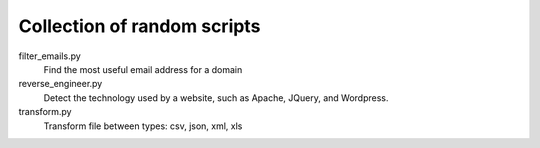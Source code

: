 ==============================
 Collection of random scripts
==============================

filter_emails.py
    Find the most useful email address for a domain

reverse_engineer.py 
    Detect the technology used by a website, such as Apache, JQuery, and Wordpress.

transform.py
    Transform file between types: csv, json, xml, xls

